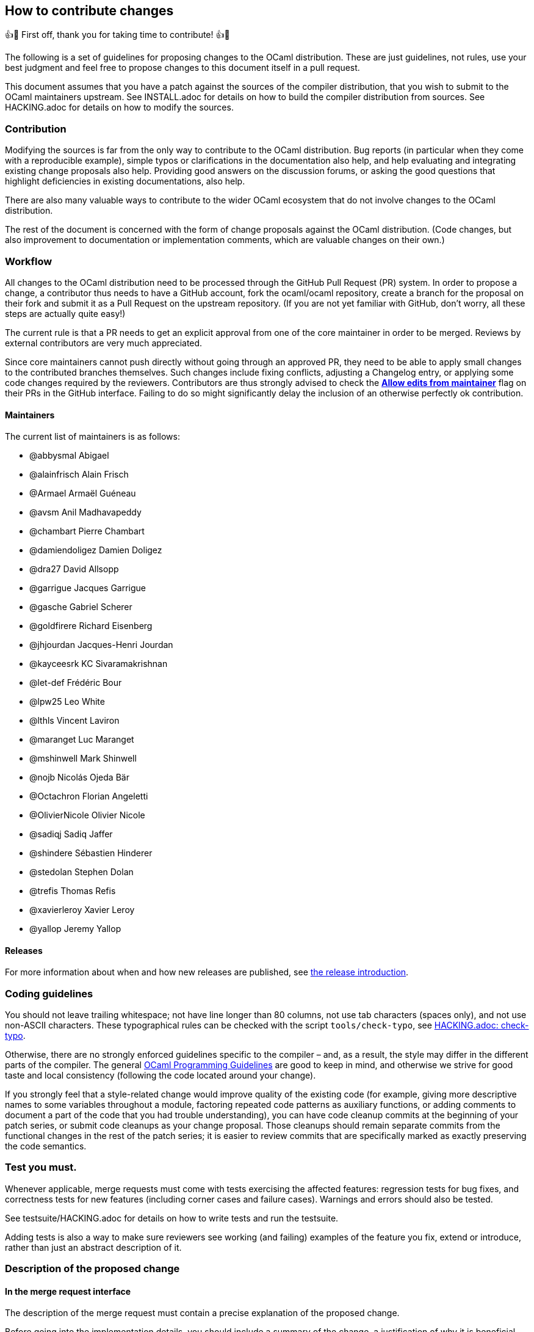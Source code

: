 == How to contribute changes

👍🎉 First off, thank you for taking time to contribute! 👍🎉

The following is a set of guidelines for proposing changes to the OCaml
distribution. These are just guidelines, not rules, use your best
judgment and feel free to propose changes to this document itself in a
pull request.

This document assumes that you have a patch against the sources of the
compiler distribution, that you wish to submit to the OCaml maintainers
upstream. See INSTALL.adoc for details on how to build the compiler
distribution from sources. See HACKING.adoc for details on how to modify
the sources.

=== Contribution

Modifying the sources is far from the only way to contribute to the
OCaml distribution. Bug reports (in particular when they come with a
reproducible example), simple typos or clarifications in the
documentation also help, and help evaluating and integrating existing
change proposals also help. Providing good answers on the discussion
forums, or asking the good questions that highlight deficiencies in
existing documentations, also help.

There are also many valuable ways to contribute to the wider OCaml
ecosystem that do not involve changes to the OCaml distribution.

The rest of the document is concerned with the form of change proposals
against the OCaml distribution. (Code changes, but also improvement to
documentation or implementation comments, which are valuable changes on
their own.)

=== Workflow

All changes to the OCaml distribution need to be processed through the
GitHub Pull Request (PR) system. In order to propose a change, a
contributor thus needs to have a GitHub account, fork the ocaml/ocaml
repository, create a branch for the proposal on their fork and submit it
as a Pull Request on the upstream repository. (If you are not yet
familiar with GitHub, don’t worry, all these steps are actually quite
easy!)

The current rule is that a PR needs to get an explicit approval from one
of the core maintainer in order to be merged. Reviews by external
contributors are very much appreciated.

Since core maintainers cannot push directly without going through an
approved PR, they need to be able to apply small changes to the
contributed branches themselves. Such changes include fixing conflicts,
adjusting a Changelog entry, or applying some code changes required by
the reviewers. Contributors are thus strongly advised to check the
https://help.github.com/articles/allowing-changes-to-a-pull-request-branch-created-from-a-fork/[*Allow
edits from maintainer*] flag on their PRs in the GitHub interface.
Failing to do so might significantly delay the inclusion of an otherwise
perfectly ok contribution.

==== Maintainers

The current list of maintainers is as follows:

* @abbysmal Abigael
* @alainfrisch Alain Frisch
* @Armael Armaël Guéneau
* @avsm Anil Madhavapeddy
* @chambart Pierre Chambart
* @damiendoligez Damien Doligez
* @dra27 David Allsopp
* @garrigue Jacques Garrigue
* @gasche Gabriel Scherer
* @goldfirere Richard Eisenberg
* @jhjourdan Jacques-Henri Jourdan
* @kayceesrk KC Sivaramakrishnan
* @let-def Frédéric Bour
* @lpw25 Leo White
* @lthls Vincent Laviron
* @maranget Luc Maranget
* @mshinwell Mark Shinwell
* @nojb Nicolás Ojeda Bär
* @Octachron Florian Angeletti
* @OlivierNicole Olivier Nicole
* @sadiqj Sadiq Jaffer
* @shindere Sébastien Hinderer
* @stedolan Stephen Dolan
* @trefis Thomas Refis
* @xavierleroy Xavier Leroy
* @yallop Jeremy Yallop

==== Releases

For more information about when and how new releases are published, see
link:release-info/introduction.md[the release introduction].

=== Coding guidelines

You should not leave trailing whitespace; not have line longer than 80
columns, not use tab characters (spaces only), and not use non-ASCII
characters. These typographical rules can be checked with the script
`+tools/check-typo+`, see link:HACKING.adoc#check-typo[HACKING.adoc:
check-typo].

Otherwise, there are no strongly enforced guidelines specific to the
compiler – and, as a result, the style may differ in the different parts
of the compiler. The general
https://ocaml.org/learn/tutorials/guidelines.html[OCaml Programming
Guidelines] are good to keep in mind, and otherwise we strive for good
taste and local consistency (following the code located around your
change).

If you strongly feel that a style-related change would improve quality
of the existing code (for example, giving more descriptive names to some
variables throughout a module, factoring repeated code patterns as
auxiliary functions, or adding comments to document a part of the code
that you had trouble understanding), you can have code cleanup commits
at the beginning of your patch series, or submit code cleanups as your
change proposal. Those cleanups should remain separate commits from the
functional changes in the rest of the patch series; it is easier to
review commits that are specifically marked as exactly preserving the
code semantics.

=== Test you must.

Whenever applicable, merge requests must come with tests exercising the
affected features: regression tests for bug fixes, and correctness tests
for new features (including corner cases and failure cases). Warnings
and errors should also be tested.

See testsuite/HACKING.adoc for details on how to write tests and run the
testsuite.

Adding tests is also a way to make sure reviewers see working (and
failing) examples of the feature you fix, extend or introduce, rather
than just an abstract description of it.

=== Description of the proposed change

==== In the merge request interface

The description of the merge request must contain a precise explanation
of the proposed change.

Before going into the implementation details, you should include a
summary of the change, a justification of why it is beneficial, and a
high-level description of the design of the proposed change with example
use cases.

Changes have a cost, they require review work and may accidentally
introduce new bugs. Communicating as clearly as you can the benefits of
your PR will reassure and motivate potential reviewers.

==== In the patches

If some of the explanations you provide for the merge request would make
sense as comments in the code, or documentation in the manual, you
should include them there as well.

In-code comments help make the codebase more accessible to newcomers
(many places in the compiler could benefit from a few extra
explanations), and they are also useful to code reviewers. In
particular, any subtlety in code that cannot be made self-explanatory
should come with an explanation in comment. If you add some non-obvious
code specifically to fix a bug, include the issue number in comments.

Do not assume that code reviewers are all experts in the existing
codebase. If you use subtle code, add a comment, even if the same kind
of code is used somewhere else in the same module. (If this is a common
and useful domain-specific idiom that is already explained somewhere,
pointing to this explanation in your commit message is better than
adding redundant explanations.)

==== User documentation

Changes affecting the compiler libraries should be reflected in the
documentation comments of the relevant `+.mli+` files. After running
`+make html_doc+`, you can find the HTML Standard Library documentation
at `+./api_docgen/html/libref/index.html+`.

It is recommended to include changes to the OCaml Reference Manual (in
particular for any change in the surface language), which is now part of
the main repository (under `+manual/+`). To build the full manual, see
the instructions in `+manual/README.md+`.

Finally, changes in command-line options should be integrated in the
manual, but also in the man pages present in the `+man/+` sub-directory
of the OCaml distribution.

==== Changelog

Any user-visible change should have a `+Changes+` entry:

* in the right section (named sections if major feature, generic "```Bug
fixes```" and "```Feature requests```" otherwise)
* using the label "```*```" if it breaks existing programs, "```-```"
otherwise
* with all relevant issue and PR numbers `+#{N}+`, in ascending
numerical order (separated by commas if necessary)
* maintaining the order: the entries in each section should be sorted by
issue/PR number (the first of each entry, if more than one is available)
* with a concise readable description of the change (possibly taken from
a commit message, but it should make sense to end-users reading release
notes)
* crediting the people that worked on the feature. The people that wrote
the code should be credited of course, but also substantial code reviews
or design advice, and the reporter of the bug (if applicable) or
designer of the feature request (if novel).
* following the format
+
....
  {label} {issue number(s)}: {readable description}
          ({credits})

note that the `{credits}` should be on their own line, aligned with the
issue number for readability
(`{readable description}` can be multiline to not overflow 80
columns, and should be aligned with the issue number as well.)
....

This changelog can be included in the main commit, if the merge request
is just one patch, or as a separate commit, if it’s a patch series and
no particular commit feels best suited to receive the Changelog entry.

(Do not under-estimate the importance of a good changelog. Users do read
the release notes, and things forgotten from the changelog will cause
pain or regrets down the line.)

=== Clean patch series

Clean patch series are useful, both during the review process and for
code maintenance after it has been merged. Before submitting your
request, you should rebase your patch series:

* on top of the OCaml branch in which you want to merge (usually
`+trunk+`), solving any conflicts.
* into a few well-separated, self-contained patches (GitHub PRs can
generate gazillions of micro-changes)
* erasing history that does not make sense after the issue is merged
(back-and-forth between different designs, etc. The PR number allows
interested people to go back to the original discussion if needed.)
* bisectable: the distribution should be in a good state after the
application of each patch (in particular, later commits that fix bugs in
previous commits should always be squashed into the commit they fix)
* with readable commit messages (this is for future developers needing
to understand a change that happened in the past). Commit messages
should not overflow 80 columns, with the following format:
+
....
  {one-liner header description (with issue number if applicable)}
  {blank line}
  {one or several paragraphs of explanation if needed}
....

During review, you may make many other changes to the patch series. You
can rebase it on the fly (if you `+git push -f+` on the branch of the
pull request in your personal clone, GitHub will update the pull request
automatically; remember to always create a new branch for any) or wait
until the discussion has converged, once we agree the request is ready
for merging. Doing a good rebase is grunt work that takes some time and
care (use `+git log -u+` to make sure the rebase patches make sense),
but:

* It is easier and faster to do for the author of the patch than for
others (if rebasing against the current trunk creates a conflict with
another change you don’t understand well, feel free to ask).
* Maintainers are usually short on time, and asking them to do a rebase
means they have less time to review and merge other contributions.
* The long-term benefits of keeping a clean, bisectable history cannot
be overstated. Imagine that in three years, under the pressure of a
coming release, a contributor ends up somewhere in the middle of your
patch series, wondering if or why it is the cause of a specific issue.
Wasting his or her time then (with a "`yolo`" commit message, a big ugly
commit of unrelated changes, or an un-testable intermediary state) is a
sure way to generate ill will.

=== Contributing to the standard library

Contributions to the standard library are very welcome. See the
dedicated stdlib/CONTRIBUTING.md for more information.

=== Contributing optimizations

Contributions to improve the compiler’s optimization capabilities are
welcome. However, due to the potential risks involved with such changes,
we ask the following of contributors when submitting pull requests:

* Explain the benefits of the optimization (faster code, smaller code,
improved cache behaviour, lower power consumption, increased compilation
speed).
* Explain when the optimization does and does not apply.
* Explain when, if ever, the optimization may be detrimental.
* Provide benchmark measurements to justify the expected benefits.
Measurements should ideally include experiments with full-scale
applications as well as with microbenchmarks. Which kinds of
measurements are appropriate will vary depending on the optimization;
some optimizations may have to be measured indirectly (for example, by
measuring cache misses for a code size optimization). Measurements
showing clear benefits when combined with some other optimization/change
are acceptable.
* At least some of the measurements provided should be from experiments
on open source code.
* If assistance is sought with benchmarking then this should be made
clear on the initial pull request submission.
* Justify the correctness of the optimization, and discuss a testing
strategy to ensure that it does not introduce bugs. The use of formal
methods to increase confidence is encouraged.

A major criterion in assessing whether to include an optimisation in the
compiler is the balance between the increased complexity of the compiler
code and the expected benefits of the benchmark. Contributors are asked
to bear this in mind when making submissions.

=== Collective maintenance

Proposing changes to the OCaml compiler contribution generates
"`maintenance work`" for other people. Maintenance work includes, for
example:

* reviewing Pull Requests or language change proposals,
* considering change suggestions and giving feedback to turn them into
actionable issues,
* implementing bug fixes or feature requests of general interest,
* improving the documentation of the tools or other usability aspects,
* or documenting or clarifying the codebase to preserve and improve our
ability to change it in the future.

Doing this collective maintenance work is a selfless task, and we
typically have much fewer people willing to to do it than people willing
to submit new language features or generally evolve the codebase for
their own specific needs. Without a collective effort to participate, we
end up with a handful of people doing the vast majority of this
collective maintenance work. This is exhausting, does not scale, and
slows down the pace of improvement of the compiler distribution.

To keep a healthy open source project, we need the total maintenance
work performed by all contributors to scale proportionally with the
total demand for maintenance work they generate. This can only work if
as many contributors as possible perform some (possibly small) amount of
maintenance work: collective maintenance. One could use the metaphor of
a shared house: things work well when most people, not just a few
people, participate to the house chores.

If your contributions generate maintenance work for others – in
particular, if you spend a substantial effort working on a change to the
language or compiler codebase meant to be eventually proposed upstream –
we expect that you will spend a fraction of your contribution time on
maintenance tasks, typically on the parts of the compiler codebase that
you are already working on. This approach is good for the project, and
also for you: helping maintain the codebase will improve the quality of
your own contributions, and the social ties created by infrequent
collaboration with other contributors will be useful when submitting
your own work.

Note: we have been asked whether groups of contributors could balance
maintenance work at the level of the whole group, rather than individual
contributors – for example a company where some frequent OCaml
contributors would do less maintenance and others would do more to
compensate. Yes, that sounds reasonable, but also harder to balance than
encouraging everyone to play nice individually.

=== Contributor License Agreement

We distinguish two kind of contributions:

* Small changes that do not bear a specific mark of their authors
(another developer recreating the change without access to the original
patch would write an indistinguishable patch), and are thus not
protected by copyright, do not require any particular paperwork. This is
convenient for everyone, and of course does not mean that those
contributions are of lesser importance. (For example a bugfix can be
obvious once a bug is understood, reported and reproduced, and yet
invaluable for users.)
* Larger changes that are covered by copyright. For them, we require
contributors to sign a Contributor License Agreement (CLA), which gives
http://www.inria.fr/en/[INRIA] (Institut National de Recherche en
Informatique et en Automatique) the rights to integrate the
contribution, maintain it, evolve it, and redistribute it under the
license of its choice. This is not a copyright _assignment_ (as
requested by the Free Software Foundation for example), contributors
retain the copyright on their contribution, and can use it as they see
fit. The OCaml CLA is lightly adapted from
https://apache.org/licenses/icla.pdf[the CLA] of the Apache Foundation,
and is available in two versions:
http://caml.inria.fr/pub/docs/CLA-individual.doc[for individual
contributors] and http://caml.inria.fr/pub/docs/CLA-corporate.doc[for
corporations].

You must understand that, by proposing a contribution for integration in
the OCaml distribution, you accept that it be considered under one of
those regimes. In particular, in all cases you give INRIA the permission
to freely re-license the OCaml distribution including the contribution.

This ability to re-license allows INRIA to provide members of the
http://caml.inria.fr/consortium/[Caml Consortium] with a license on the
Caml code base that is more permissive than the public license.

==== How to sign the CLA

If your contribution is large enough, you should sign the CLA. If you
are contributing on your own behalf, you should sign
http://caml.inria.fr/pub/docs/CLA-individual.doc[the individual CLA].
For corporate contributions, if your employer has not already done so,
they should sign http://caml.inria.fr/pub/docs/CLA-corporate.doc[the
corporate CLA]. Review the CLA, sign it, and send it – scanned PDF by
email, or postail mail – to Xavier Leroy
(http://gallium.inria.fr/%7Exleroy/contact.html[contact info]).
